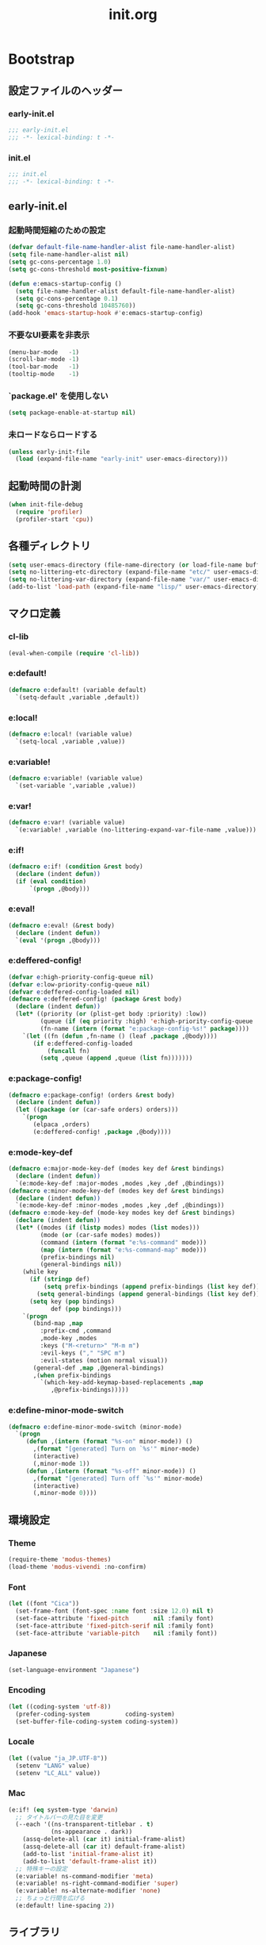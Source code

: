 #+title: init.org
#+startup: overview

* Bootstrap
** 設定ファイルのヘッダー
*** early-init.el
#+begin_src emacs-lisp :tangle early-init.el
;;; early-init.el
;;; -*- lexical-binding: t -*-
#+end_src
*** init.el
#+begin_src emacs-lisp :lexical no
;;; init.el
;;; -*- lexical-binding: t -*-
#+end_src
** early-init.el
*** 起動時間短縮のための設定
#+begin_src emacs-lisp :tangle early-init.el
(defvar default-file-name-handler-alist file-name-handler-alist)
(setq file-name-handler-alist nil)
(setq gc-cons-percentage 1.0)
(setq gc-cons-threshold most-positive-fixnum)

(defun e:emacs-startup-config ()
  (setq file-name-handler-alist default-file-name-handler-alist)
  (setq gc-cons-percentage 0.1)
  (setq gc-cons-threshold 10485760))
(add-hook 'emacs-startup-hook #'e:emacs-startup-config)
#+end_src
*** 不要なUI要素を非表示
#+begin_src emacs-lisp :tangle early-init.el
(menu-bar-mode   -1)
(scroll-bar-mode -1)
(tool-bar-mode   -1)
(tooltip-mode    -1)
#+end_src
*** `package.el' を使用しない
#+begin_src emacs-lisp :tangle early-init.el
(setq package-enable-at-startup nil)
#+end_src
*** 未ロードならロードする
#+begin_src emacs-lisp
(unless early-init-file
  (load (expand-file-name "early-init" user-emacs-directory)))
#+end_src
** 起動時間の計測
#+begin_src emacs-lisp :lexical no
(when init-file-debug
  (require 'profiler)
  (profiler-start 'cpu))
#+end_src
** 各種ディレクトリ
#+begin_src emacs-lisp
(setq user-emacs-directory (file-name-directory (or load-file-name buffer-file-name)))
(setq no-littering-etc-directory (expand-file-name "etc/" user-emacs-directory))
(setq no-littering-var-directory (expand-file-name "var/" user-emacs-directory))
(add-to-list 'load-path (expand-file-name "lisp/" user-emacs-directory))
#+end_src
** マクロ定義
*** cl-lib
#+begin_src emacs-lisp
(eval-when-compile (require 'cl-lib))
#+end_src
*** e:default!
#+begin_src emacs-lisp
(defmacro e:default! (variable default)
  `(setq-default ,variable ,default))
#+end_src
*** e:local!
#+begin_src emacs-lisp
(defmacro e:local! (variable value)
  `(setq-local ,variable ,value))
#+end_src
*** e:variable!
#+begin_src emacs-lisp
(defmacro e:variable! (variable value)
  `(set-variable ',variable ,value))
#+end_src
*** e:var!
#+begin_src emacs-lisp
(defmacro e:var! (variable value)
  `(e:variable! ,variable (no-littering-expand-var-file-name ,value)))
#+end_src
*** e:if!
#+begin_src emacs-lisp
(defmacro e:if! (condition &rest body)
  (declare (indent defun))
  (if (eval condition)
      `(progn ,@body)))
#+end_src
*** e:eval!
#+begin_src emacs-lisp
(defmacro e:eval! (&rest body)
  (declare (indent defun))
  `(eval '(progn ,@body)))
#+end_src
*** e:deffered-config!
#+begin_src emacs-lisp
(defvar e:high-priority-config-queue nil)
(defvar e:low-priority-config-queue nil)
(defvar e:deffered-config-loaded nil)
(defmacro e:deffered-config! (package &rest body)
  (declare (indent defun))
  (let* ((priority (or (plist-get body :priority) :low))
         (queue (if (eq priority :high) 'e:high-priority-config-queue 'e:low-priority-config-queue))
         (fn-name (intern (format "e:package-config-%s!" package))))
    `(let ((fn (defun ,fn-name () (leaf ,package ,@body))))
       (if e:deffered-config-loaded
           (funcall fn)
         (setq ,queue (append ,queue (list fn)))))))
#+end_src
*** e:package-config!
#+begin_src emacs-lisp
(defmacro e:package-config! (orders &rest body)
  (declare (indent defun))
  (let ((package (or (car-safe orders) orders)))
    `(progn
       (elpaca ,orders)
       (e:deffered-config! ,package ,@body))))
#+end_src
*** e:mode-key-def
#+begin_src emacs-lisp
(defmacro e:major-mode-key-def (modes key def &rest bindings)
  (declare (indent defun))
  `(e:mode-key-def :major-modes ,modes ,key ,def ,@bindings))
(defmacro e:minor-mode-key-def (modes key def &rest bindings)
  (declare (indent defun))
  `(e:mode-key-def :minor-modes ,modes ,key ,def ,@bindings))
(defmacro e:mode-key-def (mode-key modes key def &rest bindings)
  (declare (indent defun))
  (let* ((modes (if (listp modes) modes (list modes)))
         (mode (or (car-safe modes) modes))
         (command (intern (format "e:%s-command" mode)))
         (map (intern (format "e:%s-command-map" mode)))
         (prefix-bindings nil)
         (general-bindings nil))
    (while key
      (if (stringp def)
          (setq prefix-bindings (append prefix-bindings (list key def)))
        (setq general-bindings (append general-bindings (list key def))))
      (setq key (pop bindings)
            def (pop bindings)))
    `(progn
       (bind-map ,map
         :prefix-cmd ,command
         ,mode-key ,modes
         :keys ("M-<return>" "M-m m")
         :evil-keys ("," "SPC m")
         :evil-states (motion normal visual))
       (general-def ,map ,@general-bindings)
       ,(when prefix-bindings
         `(which-key-add-keymap-based-replacements ,map
            ,@prefix-bindings)))))
#+end_src
*** e:define-minor-mode-switch
#+begin_src emacs-lisp :lexical no
(defmacro e:define-minor-mode-switch (minor-mode)
  `(progn
     (defun ,(intern (format "%s-on" minor-mode)) ()
       ,(format "[generated] Turn on `%s'" minor-mode)
       (interactive)
       (,minor-mode 1))
     (defun ,(intern (format "%s-off" minor-mode)) ()
       ,(format "[generated] Turn off `%s'" minor-mode)
       (interactive)
       (,minor-mode 0))))
#+end_src
** 環境設定
*** Theme
#+begin_src emacs-lisp
(require-theme 'modus-themes)
(load-theme 'modus-vivendi :no-confirm)
#+end_src
*** Font
#+begin_src emacs-lisp
(let ((font "Cica"))
  (set-frame-font (font-spec :name font :size 12.0) nil t)
  (set-face-attribute 'fixed-pitch       nil :family font)
  (set-face-attribute 'fixed-pitch-serif nil :family font)
  (set-face-attribute 'variable-pitch    nil :family font))
#+end_src
*** Japanese
#+begin_src emacs-lisp
(set-language-environment "Japanese")
#+end_src
*** Encoding
#+begin_src emacs-lisp
(let ((coding-system 'utf-8))
  (prefer-coding-system          coding-system)
  (set-buffer-file-coding-system coding-system))
#+end_src
*** Locale
#+begin_src emacs-lisp
(let ((value "ja_JP.UTF-8"))
  (setenv "LANG" value)
  (setenv "LC_ALL" value))
#+end_src
*** Mac
#+begin_src emacs-lisp
(e:if! (eq system-type 'darwin)
  ;; タイトルバーの見た目を変更
  (--each '((ns-transparent-titlebar . t)
            (ns-appearance . dark))
    (assq-delete-all (car it) initial-frame-alist)
    (assq-delete-all (car it) default-frame-alist)
    (add-to-list 'initial-frame-alist it)
    (add-to-list 'default-frame-alist it))
  ;; 特殊キーの設定
  (e:variable! ns-command-modifier 'meta)
  (e:variable! ns-right-command-modifier 'super)
  (e:variable! ns-alternate-modifier 'none)
  ;; ちょっと行間を広げる
  (e:default! line-spacing 2))
#+end_src
** ライブラリ
*** elpaca
**** インストール
#+name: install elpaca
#+begin_src emacs-lisp :tangle no
;; https://github.com/progfolio/elpaca?tab=readme-ov-file#installation
(defvar elpaca-queue-limit 10)
(defvar elpaca-installer-version 0.5)
(defvar elpaca-directory (expand-file-name "elpaca/" user-emacs-directory))
(defvar elpaca-builds-directory (expand-file-name "builds/" elpaca-directory))
(defvar elpaca-repos-directory (expand-file-name "repos/" elpaca-directory))
(defvar elpaca-order '(elpaca :repo "https://github.com/progfolio/elpaca.git"
                              :ref nil
                              :files (:defaults (:exclude "extensions"))
                              :build (:not elpaca--activate-package)))
(let* ((repo  (expand-file-name "elpaca/" elpaca-repos-directory))
       (build (expand-file-name "elpaca/" elpaca-builds-directory))
       (order (cdr elpaca-order))
       (default-directory repo))
  (add-to-list 'load-path (if (file-exists-p build) build repo))
  (unless (file-exists-p repo)
    (make-directory repo t)
    (when (< emacs-major-version 28) (require 'subr-x))
    (condition-case-unless-debug err
        (if-let ((buffer (pop-to-buffer-same-window "*elpaca-bootstrap*"))
                 ((zerop (call-process "git" nil buffer t "clone"
                                       (plist-get order :repo) repo)))
                 ((zerop (call-process "git" nil buffer t "checkout"
                                       (or (plist-get order :ref) "--"))))
                 (emacs (concat invocation-directory invocation-name))
                 ((zerop (call-process emacs nil buffer nil "-Q" "-L" "." "--batch"
                                       "--eval" "(byte-recompile-directory \".\" 0 'force)")))
                 ((require 'elpaca))
                 ((elpaca-generate-autoloads "elpaca" repo)))
            (progn (message "%s" (buffer-string)) (kill-buffer buffer))
          (error "%s" (with-current-buffer buffer (buffer-string))))
      ((error) (warn "%s" err) (delete-directory repo 'recursive))))
  (unless (require 'elpaca-autoloads nil t)
    (require 'elpaca)
    (elpaca-generate-autoloads "elpaca" repo)
    (load "./elpaca-autoloads")))
(add-hook 'after-init-hook #'elpaca-process-queues)
(elpaca `(,@elpaca-order))
#+end_src
**** byte-compile がエラーになるので暫定対応
#+begin_src emacs-lisp :noweb yes
(e:eval!
  <<install elpaca>>)
#+end_src
*** others
#+begin_src emacs-lisp
(elpaca (komunan-lisp-library :host github :repo "ofnhwx/komunan-lisp-library")
  (require 'komunan-lisp-library))
(elpaca f (require 'f))
(elpaca s (require 's))
(elpaca ht (require 'ht))
(elpaca dash (require 'dash))
(elpaca leaf (require 'leaf))
(elpaca general (require 'general))
(elpaca bind-map (require 'bind-map))
(elpaca hercules (require 'hercules))
(elpaca no-littering (require 'no-littering))
(elpaca-wait)
#+end_src
* Config: Emacs
** startup
#+begin_src emacs-lisp
(e:variable! inhibit-startup-screen t)
(e:variable! initial-scratch-message nil)
#+end_src
** Alias
#+begin_src emacs-lisp
(defalias 'exit 'save-buffers-kill-terminal)
#+end_src
** C Sources
#+begin_src emacs-lisp
(e:default! bidi-display-reordering nil)
(e:default! fill-column 100)
(e:default! truncate-lines t)
(e:variable! create-lockfiles nil)
(e:variable! delete-by-moving-to-trash nil)
(e:variable! enable-recursive-minibuffers t)
(e:variable! frame-resize-pixelwise t)
(e:variable! history-delete-duplicates t)
(e:variable! read-process-output-max 1048576)
(e:variable! ring-bell-function #'ignore)
(e:variable! scroll-conservatively 101)
(e:variable! scroll-margin 5)
(e:variable! scroll-preserve-screen-position t)
(e:variable! shell-file-name
             (or (executable-find "zsh")
                 (executable-find "bash")
                 (executable-find "sh")))
(e:variable! system-time-locale "C")
(e:variable! truncate-partial-width-windows nil)
(e:variable! undo-limit 67108864)         ;; => 64mb.
(e:variable! undo-strong-limit 100663296) ;; => 96mb.
(e:variable! undo-outer-limit 1006632960) ;; => 960mb.
(e:variable! use-short-answers t)
(e:variable! window-resize-pixelwise t)
#+end_src
** auto-revert
#+begin_src emacs-lisp
(e:deffered-config! auto-revert
  :config
  (global-auto-revert-mode 1))
#+end_src
** browse-url
#+begin_src emacs-lisp
(e:deffered-config! browse-url
  :commands (browse-url-by-choosen)
  :defun (browse-url-default-browser)
  :defvar (browse-url-generic-program)
  :defer-config
  (e:variable! browse-url-browser-function 'browse-url-by-choosen)
  (defun browse-url-by-choosen (url &optional new-window)
    "選択したブラウザで URL を開く."
    (let ((browsers '(eww-browse-url browse-url-default-browser xwidget-webkit-browse-url)))
      (when browse-url-generic-program
        (add-to-list 'browsers 'browse-url-generic t))
      (funcall (intern (completing-read "Choose Browser: " browsers)) url new-window))))
#+end_src
** comp
#+begin_src emacs-lisp
(e:deffered-config! comp
  :defer-config
  (e:variable! native-comp-async-report-warnings-errors nil))
#+end_src
** compile
#+begin_src emacs-lisp
(e:deffered-config! compile
  :defer-config
  (e:variable! compilation-scroll-output t))
#+end_src
** cus-edit
#+begin_src emacs-lisp
(e:deffered-config! cus-edit
  :defer-config
  (e:var! custom-file "custom.el"))
#+end_src
** dired
*** dired
#+begin_src emacs-lisp
(e:deffered-config! dired
  :defer-config
  (e:variable! dired-auto-revert-buffer t)
  (e:variable! dired-dwim-target t)
  (e:variable! dired-listing-switches "-Ahl")
  (e:variable! dired-omit-files (rx (or (seq bol (? ".") "#")
                                        (seq bol (or "." "..") eol)
                                        (seq bol ".DS_Store" eol))))
  (e:variable! dired-recursive-copies 'always)
  (e:variable! dired-recursive-deletes 'always))
#+end_src
*** treemacs-icons-dired
#+begin_src emacs-lisp
(e:package-config! treemacs-icons-dired
  :hook (dired-mode-hook . treemacs-icons-dired-mode))
#+end_src
*** ls-lisp-extension
#+begin_src emacs-lisp
(e:package-config! (ls-lisp-extension :host github :repo "ofnhwx/ls-lisp-extension")
  :after (dired)
  :config
  (e:variable! ls-lisp-dirs-first t)
  (e:variable! ls-lisp-format-time-list '("%Y-%m-%d %H:%M:%S" "%Y-%m-%d %H:%M:%S"))
  (e:variable! ls-lisp-ignore-case nil)
  (e:variable! ls-lisp-use-insert-directory-program nil)
  (e:variable! ls-lisp-use-localized-time-format t)
  (e:variable! ls-lisp-verbosity '(uid gid))
  (ls-lisp-extension-on))
#+end_src
** display-line-numbers
#+begin_src emacs-lisp
(e:deffered-config! display-line-numbers
  :hook ((find-file-hook . display-line-numbers-mode-on)
         (prog-mode-hook . display-line-numbers-mode-on)
         (html-mode-hook . display-line-numbers-mode-on)
         (org-mode-hook  . display-line-numbers-mode-on))
  :defer-config
  (e:default! display-line-numbers-width 4)
  (e:define-minor-mode-switch display-line-numbers-mode))
#+end_src
** emacs-lock
#+begin_src emacs-lisp
(e:deffered-config! emacs-lock
  :config
  (dolist (buffer '("*scratch*" "*Messages*"))
    (with-current-buffer buffer
      (emacs-lock-mode 'kill))))
#+end_src
** epg-config
#+begin_src emacs-lisp :lexical no
(e:deffered-config! epg-config
  :defer-config
  (e:variable! epg-pinentry-mode 'loopback))
#+end_src
** eww
#+begin_src emacs-lisp :lexical no
(e:deffered-config! eww
  :defun (eww-current-url)
  :defer-config
  (general-def eww-mode-map
    "e" 'eww-open-current-url-with-default-browser)
  (e:variable! eww-search-prefix "https://www.google.com/search?q=")
  (defun eww-open-current-url-with-default-browser ()
    (interactive)
    (browse-url-default-browser (eww-current-url))))
#+end_src
** files
#+begin_src emacs-lisp
(e:deffered-config! files
  :defer-config
  (e:variable! auto-save-default nil)
  (e:variable! make-backup-files nil)
  (e:variable! mode-require-final-newline nil)
  (e:variable! require-final-newline nil))
#+end_src
** frame
#+begin_src emacs-lisp
(e:deffered-config! frame
  :defer-config
  (blink-cursor-mode 0))
#+end_src
** google-translate
#+begin_src emacs-lisp :lexical no
(e:package-config! google-translate
  :defer-config
  (e:variable! google-translate-default-source-language "en")
  (e:variable! google-translate-default-target-language "ja"))
#+end_src
** hl-line
#+begin_src emacs-lisp
(e:deffered-config! hl-line
  :config
  (e:define-minor-mode-switch hl-line-mode)
  (global-hl-line-mode 1))
#+end_src
** indent
#+begin_src emacs-lisp
(e:deffered-config! indent
  :defer-config
  (e:variable! standard-indent 2))
#+end_src
** novice
#+begin_src emacs-lisp
(e:deffered-config! novice
  :defer-config
  (e:variable! disabled-command-function nil))
#+end_src
** recentf
#+begin_src emacs-lisp
(e:deffered-config! recentf
  :advice (:before recentf-save-list ad:recentf-save-list@cleanup)
  :defun (recentf-include-p)
  :defvar (recentf-list)
  :init
  (e:variable! recentf-filename-handlers '(abbreviate-file-name))
  (e:variable! recentf-max-menu-items 20)
  (e:variable! recentf-max-saved-items 3000)
  (defun ad:recentf-save-list@cleanup (&rest _)
    "存在しないファイルを履歴から削除する"
    (setq recentf-list (->> recentf-list
                            (-map 'f-short)
                            (-distinct)
                            (--filter (and (or (file-remote-p it)
                                               (f-exists? it))
                                           (recentf-include-p it))))))
  (recentf-mode 1))
#+end_src
** savehist
#+begin_src emacs-lisp
(e:deffered-config! savehist
  :config
  (savehist-mode 1))
#+end_src
** saveplace
#+begin_src emacs-lisp
(e:deffered-config! save-place
  :config
  (save-place-mode 1))
#+end_src
** simple
#+begin_src emacs-lisp
(e:deffered-config! simple
  :defer-config
  (e:default! indent-tabs-mode nil)
  (e:variable! set-mark-command-repeat-pop t)
  (column-number-mode 1))
#+end_src
** so-long
#+begin_src emacs-lisp
(e:deffered-config! so-long
  :config
  (global-so-long-mode 1))
#+end_src
** tab-bar-mode
#+begin_src emacs-lisp
(e:deffered-config! tab-bar
  :config
  (tab-bar-mode t)
  (defun tab-bar-select-tab-1 () (interactive) (tab-bar-select-tab 1))
  (defun tab-bar-select-tab-2 () (interactive) (tab-bar-select-tab 2))
  (defun tab-bar-select-tab-3 () (interactive) (tab-bar-select-tab 3))
  (defun tab-bar-select-tab-4 () (interactive) (tab-bar-select-tab 4))
  (defun tab-bar-select-tab-5 () (interactive) (tab-bar-select-tab 5))
  (defun tab-bar-select-tab-6 () (interactive) (tab-bar-select-tab 6))
  (defun tab-bar-select-tab-7 () (interactive) (tab-bar-select-tab 7))
  (defun tab-bar-select-tab-8 () (interactive) (tab-bar-select-tab 8))
  (defun tab-bar-select-tab-9 () (interactive) (tab-bar-select-tab 9))
  (defun tab-switch-last ()
    (interactive)
    (if-let* ((tab (car (tab-bar--tabs-recent)))
              (name (alist-get 'name tab)))
        (tab-bar-switch-to-tab name))))
#+end_src
** timer
#+begin_src emacs-lisp
(e:deffered-config! timer
  :advice (:around cancel-timer ad:cancel-timer@workaround)
  :defer-config
  (defun ad:cancel-timer@workaround (fn &rest args)
    (when (timerp (car args))
      (apply fn args))))
#+end_src
** vc-hooks
#+begin_src emacs-lisp
(e:deffered-config! vc-hooks
  :defer-config
  (e:variable! vc-follow-symlinks t))
#+end_src
** whitespace
#+begin_src emacs-lisp
(e:deffered-config! whitespace
  :hook ((find-file-hook . whitespace-mode-on)
         (prog-mode-hook . whitespace-mode-on))
  :defer-config
  (e:variable! whitespace-style '(face
                                  trailing
                                  tabs
                                  tab-mark
                                  spaces
                                  space-mark
                                  newline
                                  newline-mark))
  (e:variable! whitespace-space-regexp "\\(\u3000+\\)")
  (e:variable! whitespace-display-mappings '((space-mark   ?\u3000 [?\u30ed])
                                             (tab-mark     ?\t     [?\t])
                                             (newline-mark ?\n     [?\u0024 ?\n])))
  (let ((color "#595D63"))
    (set-face-attribute 'whitespace-trailing nil :background "#800000")
    (set-face-attribute 'whitespace-tab      nil :foreground color :strike-through t)
    (set-face-attribute 'whitespace-space    nil :foreground color)
    (set-face-attribute 'whitespace-newline  nil :foreground color))
  (e:define-minor-mode-switch whitespace-mode))
#+end_src
** winner
#+begin_src emacs-lisp
(e:deffered-config! winner
  :config
  (winner-mode 1))
#+end_src
** 個人設定
#+begin_src emacs-lisp
(add-hook 'emacs-startup-hook
          (defun e:load-private-config ()
            (let ((private-config (f-expand "config" e:private-directory)))
              (condition-case err
                  (load private-config)
                (display-warning :warning err)))))
#+end_src
* Config: Evil
** evil
#+begin_src emacs-lisp
(e:package-config! evil
  :priority :high
  :defun (evil-get-auxiliary-keymap
          evil-half-cursor
          evil-make-overriding-map
          evil-normalize-keymaps
          evil-set-command-property)
  :init
  (e:variable! evil-cross-lines t)
  (e:variable! evil-disable-insert-state-bindings t)
  (e:variable! evil-move-beyond-eol t)
  (e:variable! evil-move-cursor-back nil)
  (e:variable! evil-shift-width 2)
  (e:variable! evil-want-Y-yank-to-eol t)
  (e:variable! evil-want-keybinding nil)
  ;; cursor colors
  (e:variable! evil-motion-state-cursor  '("plum3" box))
  (e:variable! evil-normal-state-cursor  '("DarkGoldenrod2" box))
  (e:variable! evil-visual-state-cursor  '("gray" (hbar . 2)))
  (e:variable! evil-insert-state-cursor  '("chartreuse3" (bar . 2)))
  (e:variable! evil-replace-state-cursor '("chocolate" (hbar . 2)))
  (e:variable! evil-emacs-state-cursor   '("SkyBlue2" box))
  (e:variable! evil-operator-state-cursor #'evil-half-cursor)
  (evil-mode 1)
  :config
  (general-def 'motion
    "TAB" nil
    "C-\\" 'ignore
    "C-^" nil)
  (general-def 'normal
    "<down>" 'evil-next-visual-line
    "<up>"   'evil-previous-visual-line
    "j" 'evil-next-visual-line
    "k" 'evil-previous-visual-line)
  (general-def 'insert
    "C-z" nil))
#+end_src
** evil-args
#+begin_src emacs-lisp
(e:package-config! evil-args
  :config
  (general-def evil-inner-text-objects-map "a" 'evil-inner-arg)
  (general-def evil-outer-text-objects-map "a" 'evil-outer-arg))
#+end_src
** evil-collection
#+begin_src emacs-lisp
(e:package-config! evil-collection
  :after (evil)
  :config
  (evil-collection-init))
#+end_src
** evil-easymotion
#+begin_src emacs-lisp
(e:package-config! evil-easymotion
  :after (evil)
  :defvar (evilem-map)
  :config
  (evilem-default-keybindings "s")
  (general-def 'normal "s" evilem-map)
  (general-def 'visual "x" evilem-map))
#+end_src
** evil-goggles
#+begin_src emacs-lisp
(e:package-config! evil-goggles
  :after (evil)
  :config
  (evil-goggles-mode 1))
#+end_src
** evil-lion
#+begin_src emacs-lisp
(e:package-config! evil-lion
  :after (evil)
  :config
  (evil-lion-mode 1))
#+end_src
** evil-nerd-commenter
#+begin_src emacs-lisp
(e:package-config! evil-nerd-commenter
  :after (evil)
  :require t)
#+end_src
** evil-surround
#+begin_src emacs-lisp
(e:package-config! evil-surround
  :after (evil)
  :config
  (general-def 'visual evil-surround-mode-map "s" 'evil-surround-region)
  (global-evil-surround-mode))
#+end_src
* Config: SKK
** skk
#+begin_src emacs-lisp
(e:package-config! ddskk
  :advice (:around evil-refresh-cursor ad:evil-refresh-cursor@with-skk)
  :defun (skk-latin-mode-on)
  :defvar (skk-mode-hook)
  :hook ((evil-insert-state-entry-hook . e:skk-mode)
         (evil-insert-state-exit-hook . skk-mode-exit))
  :bind (([remap toggle-input-method] . skk-mode)
         ("C-¥" . skk-mode))
  :init
  (e:var! skk-user-directory "ddskk")
  (e:variable! ccc-default-cursor-color "DarkGoldenrod2")
  (e:variable! default-input-method "japanese-skk")
  (e:variable! skk-egg-like-newline t)
  ;; TODO: 辞書の場所を真面目に考える
  ;; (e:variable! skk-large-jisyo (f-expand "dic-mirror/SKK-JISYO.L" e:external-directory))
  (e:variable! skk-share-private-jisyo t)
  (e:variable! skk-show-annotation t)
  (e:variable! skk-sticky-key ";")
  (e:variable! skk-use-jisx0201-input-method t)
  (ccc-setup)
  :defer-config
  (defun e:skk-mode ()
    "skk の有効化で半角英数入力にする"
    (interactive)
    (require 'skk)
    (unless (derived-mode-p 'vterm-mode)
      (if (bound-and-true-p skk-mode)
          (skk-latin-mode-on)
        (let ((skk-mode-hook (-union skk-mode-hook '(skk-latin-mode-on))))
          (skk-mode)))))
  (defun ad:evil-refresh-cursor@with-skk (fn &rest args)
    (unless (and (eq evil-state 'insert)
                 (bound-and-true-p skk-mode))
      (apply fn args))))
#+end_src
** skk-server
#+begin_src emacs-lisp
(e:deffered-config! skk-server
  :after (skk)
  :defun (e:prodigy-yaskkserv2 . prodigy)
  :defvar (skk-server-prog yaskkserv2-dictionary)
  :preface
  (e:variable! skk-server-prog (executable-find "yaskkserv2"))
  (e:variable! yaskkserv2-dictionary (f-expand "~/sync/share/dictionary.yaskkserv2"))
  :if (and (bound-and-true-p skk-server-prog)
           (f-exists? yaskkserv2-dictionary))
  :config
  (e:variable! skk-large-jisyo nil)
  (e:variable! skk-server-inhibit-startup-server t)
  (e:variable! skk-server-host "127.0.0.1")
  (e:variable! skk-server-portnum 1178)
  (defun e:prodigy-yaskkserv2 ()
    (interactive)
    (let ((service "yaskkserv2"))
      (unless (prodigy-find-service service)
        (prodigy-define-service
          :name service
          :command skk-server-prog
          :args `("--no-daemonize" "--google-suggest" ,yaskkserv2-dictionary)
          :tags '(general)
          :stop-signal 'int))
      (prodigy-start-service (prodigy-find-service service))))
  (e:prodigy-yaskkserv2))
#+end_src
** ddskk-posframe
#+begin_src emacs-lisp
(e:package-config! ddskk-posframe
  :after (skk)
  :config
  (ddskk-posframe-mode 1))
#+end_src
* Config: UI & Completions
** cape
*** codeium
#+begin_src emacs-lisp :lexical no
(e:package-config! (codeium :host github :repo "Exafunction/codeium.el")
  :commands (cape-codeium)
  :defer-config
  (defalias 'cape-codeium (cape-interactive-capf #'codeium-completion-at-point)))
#+end_src
*** company-org-block
#+begin_src emacs-lisp
(e:package-config! company-org-block
  :commands (cape-org-block)
  :defer-config
  (e:variable! company-org-block-edit-style 'inline)
  (defalias 'cape-org-block (cape-interactive-capf (cape-company-to-capf #'company-org-block))))
#+end_src
*** company-tabnine
#+begin_src emacs-lisp
(e:package-config! company-tabnine
  :commands (cape-tabnine)
  :defer-config
  (defalias 'cape-tabnine (cape-interactive-capf (cape-company-to-capf #'company-tabnine))))
#+end_src
*** cape
#+begin_src emacs-lisp
(e:package-config! cape
  :defun (e:capf-function)
  :hook ((prog-mode-hook . e:setup-capf/default)
         (org-mode-hook . e:setup-capf/org)
         (lsp-completion-mode-hook . e:setup-capf/lsp))
  :defer-config
  (defun e:capf-function (name &rest capfs)
    (let ((fun (intern (format "e:cape-%s" name)))
          (capfs (-concat capfs '(cape-tabnine cape-dabbrev))))
      (defalias fun
        (cape-interactive-capf
         (cape-capf-nonexclusive
          (cape-capf-buster
           (apply #'cape-capf-super capfs)))))
      (list #'cape-file fun)))
  (defun e:setup-capf/default ()
    (interactive)
    (e:local! completion-at-point-functions
              (e:capf-function major-mode (car completion-at-point-functions))))
  (defun e:setup-capf/org ()
    (interactive)
    (e:local! completion-at-point-functions
              (e:capf-function "org" #'cape-elisp-block #'cape-org-block)))
  (defun e:setup-capf/lsp ()
    (interactive)
    (e:local! completion-at-point-functions
              (e:capf-function "lsp" #'lsp-completion-at-point))))
#+end_src
** consult
#+begin_src emacs-lisp
(e:package-config! consult
  :advice (:around consult-line ad:consult-line@with-orderless)
  :commands (consult-faces consult-line-dwim consult-ripgrep-dwim consult-ripgrep-cwd consult-ripgrep-cwd-dwim)
  :defun (consult-ripgrep consult--read)
  :defer-config
  (defun ad:consult-line@with-orderless (fn &rest args)
    (let ((completion-styles '(orderless)))
      (apply fn args)))
  (defun consult-faces ()
    (interactive)
    (consult--read (--map (format "%s" it) (face-list))
                   :prompt "Face: "))
  (defun consult-line-dwim ()
    (interactive)
    (consult-line (thing-at-point 'symbol)))
  (defun consult-ripgrep-dwim ()
    (interactive)
    (consult-ripgrep nil (thing-at-point 'symbol)))
  (defun consult-ripgrep-cwd (&optional initial)
    (interactive)
    (consult-ripgrep default-directory initial))
  (defun consult-ripgrep-cwd-dwim ()
    (interactive)
    (consult-ripgrep default-directory (thing-at-point 'symbol))))
#+end_src
** copilot
#+begin_src emacs-lisp
(e:package-config! (copilot :host github :repo "zerolfx/copilot.el" :files (:defaults "dist"))
  :advice ((:before-until corfu-complete ad:copilot-accept-completion-func)
           (:before-until indent-for-tab-command ad:copilot-accept-completion-func)
           (:before cape-codeium ad:copilot-cancel)
           (:before corfu-quick-complete ad:copilot-cancel))
  :defun (copilot-accept-completion
          copilot-clear-overlay)
  :hook ((prog-mode-hook . copilot-mode)
         (org-mode-hook . copilot-mode))
  :defer-config
  (general-def copilot-mode-map
   "<backtab>" 'copilot-complete
   "C-z" 'copilot-complete)
  (general-def copilot-completion-map
   "<escape>" 'copilot-clear-overlay
   "C-n" 'copilot-next-completion
   "C-p" 'copilot-previous-completion
   "C-z" 'copilot-complete)
  ;; (add-to-list 'copilot-enable-predicates 'ignore)
  (defun ad:copilot-accept-completion-func (&rest _)
    (copilot-accept-completion))
  (defun ad:copilot-cancel (&rest _)
    (copilot-clear-overlay)))
#+end_src
** corfu
#+begin_src emacs-lisp
(e:package-config! corfu
  :defvar (corfu-map)
  :hook ((corfu-mode-hook . corfu-echo-mode)
         (corfu-mode-hook . corfu-popupinfo-mode)
         (minibuffer-setpu-hook . corfu-enable-always-in-minibuffer))
  :init
  (e:variable! corfu-auto t)
  (e:variable! corfu-auto-prefix 1)
  (e:variable! corfu-cycle t)
  (global-corfu-mode)
  :defer-config
  (general-def corfu-map
    "<escape>" 'corfu-quit
    "C-q" 'corfu-quick-complete
    "C-z" 'cape-codeium)
  (with-eval-after-load 'evil
    (evil-make-overriding-map corfu-map)
    (advice-add 'corfu--setup :after 'evil-normalize-keymaps)
    (advice-add 'corfu--teardown :after 'evil-normalize-keymaps))
  ;; https://github.com/minad/corfu?tab=readme-ov-file#completing-in-the-minibuffer
  (defun corfu-enable-always-in-minibuffer ()
    "Enable Corfu in the minibuffer if Vertico/Mct are not active."
    (unless (or (bound-and-true-p mct--active)
                (bound-and-true-p vertico--input)
                (eq (current-local-map) read-passwd-map))
      ;; (setq-local corfu-auto nil) ;; Enable/disable auto completion
      (setq-local corfu-echo-delay nil ;; Disable automatic echo and popup
                  corfu-popupinfo-delay nil)
      (corfu-mode 1))))
#+end_src
** embark
#+begin_src emacs-lisp
(e:package-config! embark
  :config
  (general-def minibuffer-mode-map
    :prefix "C-c"
    "C-a" 'embark-act
    "C-c" 'embark-collect
    "C-d" 'embark-dwim
    "C-e" 'embark-export))
#+end_src
** embark-consult
#+begin_src emacs-lisp
(e:package-config! embark-consult)
#+end_src
** fussy
#+begin_src emacs-lisp
(e:package-config! fussy
  :init
  (setq completion-styles '(fussy orderless))
  (setq completion-category-defaults nil)
  (setq completion-category-overrides nil)
  :defer-config
  (e:variable! fussy-filter-fn 'fussy-filter-orderless)
  (e:variable! fussy-score-fn 'fussy-fzf-native-score)
  (e:variable! fussy-max-candidate-limit 5000))
#+end_src
** fzf-native
#+begin_src emacs-lisp
(e:package-config! (fzf-native :host github :repo "dangduc/fzf-native" :files (:defaults "bin"))
  :config
  (fzf-native-load-dyn))
#+end_src
** kind-icon
#+begin_src emacs-lisp
(e:package-config! kind-icon
  :after (corfu)
  :defvar (corfu-margin-formatters)
  :config
  (e:variable! kind-icon-default-face 'corfu-default)
  (add-to-list 'corfu-margin-formatters #'kind-icon-margin-formatter))
#+end_src
** marginalia
#+begin_src emacs-lisp
(e:package-config! marginalia
  :config
  (marginalia-mode 1))
#+end_src
** orderless
#+begin_src emacs-lisp
(e:package-config! orderless
  :commands (orderless-migemo)
  :init
  (e:variable! orderless-matching-styles '(orderless-literal orderless-regexp orderless-migemo))
  :defer-config
  (defun orderless-migemo (component)
    (when (fboundp 'migemo-get-pattern)
      (let ((pattern (migemo-get-pattern component)))
        (condition-case nil
            (progn (string-match-p pattern "") pattern)
          (invalid-regexp nil))))))
#+end_src
** vertico
#+begin_src emacs-lisp
(e:package-config! vertico
  :priority :high
  :config
  (e:variable! vertico-count 20)
  (e:variable! vertico-cycle t)
  (general-def vertico-map
    "C-l" 'vertico-directory-up)
  (vertico-mode 1))
#+end_src
* Config: Org
** evil-org
#+begin_src emacs-lisp
(e:package-config! evil-org
  :hook (org-mode-hook . evil-org-mode))
#+end_src
** org-support
#+begin_src emacs-lisp
(e:deffered-config! org-support
  :defun (org-support/archive-file org-support/note-file org-support/tasks-file)
  :defvar (org-directory)
  :config
  (defun org-support/archive-file ()
    (require 'org)
    (f-expand (format-time-string "archives/%Y.org") org-directory))
  (defun org-support/tasks-file ()
    (require 'org)
    (f-expand "tasks.org" org-directory))
  (defun org-support/popup-tasks ()
    (interactive)
    (display-buffer (find-file-noselect (org-support/tasks-file))))
  (defun org-support/note-file ()
    (f-expand "note.org" org-directory))
  (defun org-support/popup-note ()
    (interactive)
    (display-buffer (find-file-noselect (org-support/note-file)))))
#+end_src
** org
#+begin_src emacs-lisp
(e:deffered-config! org
  :defer-config
  (e:variable! org-directory (f-expand "~/org/"))
  (e:variable! org-default-notes-file (org-support/note-file))
  (e:variable! org-startup-folded nil)
  (e:variable! org-startup-indented t)
  (e:variable! org-tags-column 0)
  (e:variable! org-todo-keywords '((sequence "TODO(t)" "STARTED(s)" "|" "DONE(d)")
                                   (sequence "WAITING(w)" "HOLD(h)" "|" "CANCELLED(c)")))
  (e:major-mode-key-def org-mode
    "," 'org-ctrl-c-ctrl-c))
#+end_src
** org-agenda
#+begin_src emacs-lisp
(e:deffered-config! org-agenda
  :after (org)
  :config
  (e:variable! org-agenda-current-time-string "← now")
  (e:variable! org-agenda-entry-text-leaders (s-concat (s-repeat 25 " ") "│ "))
  (e:variable! org-agenda-entry-text-maxlines 20)
  (e:variable! org-agenda-files (list (org-support/note-file)
                                      (org-support/tasks-file)
                                      (f-parent (org-support/archive-file))))
  (e:variable! org-agenda-span 28)
  (e:variable! org-agenda-time-grid '((daily today require-timed)
                                      (800 1000 1200 1400 1600 1800 2000)
                                      "      "
                                      "────────────────")))
#+end_src
** org-bullets
#+begin_src emacs-lisp
(e:package-config! org-bullets
  :after (org)
  :hook (org-mode-hook . org-bullets-mode))
#+end_src
** org-clock
#+begin_src emacs-lisp
(e:deffered-config! org-clock
  :after (org)
  :config
  (e:variable! org-clock-persist t)
  (org-clock-persistence-insinuate))
#+end_src
** org-faces
#+begin_src emacs-lisp
(e:deffered-config! org-faces
  :after (org)
  :config
  (e:variable! org-todo-keyword-faces
               '(("TODO"    . org-warning)
                 ("WAITING" . org-done)
                 ("HOLD"    . org-done)))
  (set-face-attribute 'org-todo nil :foreground "#00ff00")
  (set-face-attribute 'org-done nil :foreground "#696969")
  (set-face-attribute 'org-headline-done nil :foreground "#696969")
  (set-face-attribute 'org-headline-todo nil :foreground "#00ff00")
  (set-face-attribute 'org-level-1 nil :height 1.0)
  (set-face-attribute 'org-level-2 nil :height 1.0)
  (set-face-attribute 'org-level-3 nil :height 1.0))
#+end_src
** org-refile
#+begin_src emacs-lisp
(e:deffered-config! org-refile
  :after (org)
  :config
  (e:variable! org-refile-targets
               '((org-support/tasks-file   :level . 1)
                 (org-support/archive-file :level . 1)))
  (e:variable! org-refine-use-outline-path 'file))
#+end_src
** org-src
#+begin_src emacs-lisp
(e:deffered-config! org-src
  :after (org)
  :config
  (e:variable! org-edit-src-content-indentation 0)
  (e:variable! org-src-window-setup 'split-window-below))
#+end_src
* Config: Packages
** ace-window
#+begin_src emacs-lisp
(e:package-config! ace-window
  :defer-config
  (e:variable! aw-keys (number-sequence ?1 ?9))
  (e:variable! aw-scope 'frame))
#+end_src
** affe
#+begin_src emacs-lisp
(e:package-config! affe
  :defvar (affe-find-command)
  :defer-config
  (e:variable! affe-find-command (or (executable-find "fd") affe-find-command))
  (e:variable! affe-regexp-function 'orderless-pattern-compiler)
  (e:variable! affe-highlight-function 'orderless--highlight))
#+end_src
** atomic-chrome
#+begin_src emacs-lisp
(e:package-config! atomic-chrome
  :config
  (atomic-chrome-start-server))
#+end_src
** apheleia
#+begin_src emacs-lisp :lexical no
(e:package-config! apheleia
  :defvar (apheleia-formatters apheleia-mode-alist)
  :defer-config
  ;; formatters
  (setf (alist-get 'rubocop apheleia-formatters)
        '((if (e:bundle-exists "rubocop")
              '("bundle" "exec" "rubocop")
            "rubocop")
          file "--autocorrect" "--stderr" "--format" "quiet" "--fail-level" "fatal"))
  ;; mode-alist
  (setf (alist-get 'ruby-mode apheleia-mode-alist) '(rubocop)))
#+end_src
** avy
#+begin_src emacs-lisp
(e:package-config! avy
  :config
  (with-eval-after-load 'evil
    (general-def '(normal motion)
      "S" 'evil-avy-goto-word-0
      "gj" 'evil-avy-goto-line-below
      "gk" 'evil-avy-goto-line-above))
  :defer-config
  (e:variable! avy-keys (number-sequence ?a ?z))
  (e:variable! avy-all-windows nil)
  (e:variable! avy-all-windows-alt t))
#+end_src
** browse-at-remote
#+begin_src emacs-lisp
(e:package-config! browse-at-remote)
#+end_src
** consult-flycheck
#+begin_src emacs-lisp :lexical no
(e:package-config! consult-flycheck)
#+end_src
** consult-todo
#+begin_src emacs-lisp :lexical no
(e:package-config! (consult-todo :host github :repo "liuyinz/consult-todo"))
#+end_src
** devdocs
#+begin_src emacs-lisp :lexical no
(e:package-config! devdocs)
#+end_src
** difftastic
#+begin_src emacs-lisp :lexical no
(e:package-config! difftastic
  :config
  (with-eval-after-load 'magit-diff
    (transient-append-suffix 'magit-diff '(-1 -1)
      [("D" "Difftastic diff (dwim)" difftastic-magit-diff)
       ("S" "Difftastic show" difftastic-magit-show)])))
#+end_src
** doom-modeline
#+begin_src emacs-lisp
(e:package-config! doom-modeline
  :config
  (e:variable! doom-modeline-buffer-file-name-style 'buffer-name)
  (e:variable! doom-modeline-minor-modes t)
  (doom-modeline-mode 1))
#+end_src
** dtrt-indent
#+begin_src emacs-lisp :lexical no
(e:package-config! dtrt-indent
  :defun (dtrt-indent-adapt)
  :hook (prog-mode-hook . setup-dtrt-indent)
  :defer-config
  (defun setup-dtrt-indent ()
    (dtrt-indent-mode 1)
    (dtrt-indent-adapt)))
#+end_src
** dumb-jump
#+begin_src emacs-lisp :lexical no
(e:package-config! dumb-jump
  :config
  (add-hook 'xref-backend-functions #'dumb-jump-xref-activate))
#+end_src
** editorconfig
#+begin_src emacs-lisp :lexical no
(e:package-config! editorconfig
  :config
  (editorconfig-mode 1))
#+end_src
** elisp-demos
#+begin_src emacs-lisp
(e:package-config! elisp-demos
  :advice ((:after describe-function-1 elisp-demos-advice-describe-function-1)
           (:after helpful-update      elisp-demos-advice-helpful-update)))
#+end_src
** expand-region
#+begin_src emacs-lisp
(e:package-config! expand-region)
#+end_src
** flycheck
#+begin_src emacs-lisp :lexical no
(e:package-config! flycheck
  :commands (e:flycheck-copy-error-ids)
  :defun (flycheck-error-id flycheck-overlay-errors-at)
  :init
  (global-flycheck-mode 1)
  (defun e:flycheck-copy-error-ids ()
    (interactive)
    (let ((messages (->> (flycheck-overlay-errors-at (point))
                         (-map #'flycheck-error-id)
                         (-uniq)
                         (-non-nil))))
      (when messages
        (kill-new (string-join messages ", "))
        (message (string-join messages ", "))))))
#+end_src
** git-gutter
#+begin_src emacs-lisp :lexical no
(e:package-config! git-gutter
  :config
  (global-git-gutter-mode 1))
#+end_src
** grugru
#+begin_src emacs-lisp :lexical no
(e:package-config! grugru)
#+end_src
** helm
#+begin_src emacs-lisp
(e:package-config! helm
  :bind (([remap eval-expression] . helm-eval-expression-with-eldoc)))
#+end_src
** helpful
#+begin_src emacs-lisp
(e:package-config! helpful)
#+end_src
** highlight-indentation
#+begin_src emacs-lisp
(e:package-config! highlight-indentation
  :commands (highlight-indentation-mode-on)
  :config
  (e:variable! highlight-indentation-offset 2)
  :defer-config
  (set-face-attribute 'highlight-indentation-face nil :background "#202020" :inherit nil)
  (e:define-minor-mode-switch highlight-indentation-mode))
#+end_src
** hl-todo
#+begin_src emacs-lisp :lexical no
(e:package-config! hl-todo
  :config
  (global-hl-todo-mode 1))
#+end_src
** jinx
#+begin_src emacs-lisp :lexical no
(e:package-config! jinx
  :defvar (jinx-exclude-regexps)
  :hook (prog-mode-hook . jinx-mode)
  :config
  (e:variable! jinx-languages "en_US")
  ;; https://github.com/minad/jinx/issues/4#issuecomment-1484786256
  (let ((re (alist-get t jinx-exclude-regexps)))
    (add-to-list 're "\\cc")
    (setf (alist-get t jinx-exclude-regexps) re)))
#+end_src
** locale-eaw
#+begin_src emacs-lisp :lexical no
(e:package-config! (eaw :host github :repo "hamano/locale-eaw")
  :commands (eaw-fullwidth)
  :init
  (eaw-fullwidth))
#+end_src
** macrostep
#+begin_src emacs-lisp :lexical no
(e:package-config! macrostep
  :config
  (e:major-mode-key-def (emacs-lisp-mode lisp-interaction-mode)
    "d" "debug"
    "dm" 'macrostep-mode)
  (hercules-def
   :toggle-funs #'macrostep-mode
   :keymap 'macrostep-keymap))
#+end_src
** magit
*** magit
#+begin_src emacs-lisp :lexical no
(e:package-config! magit
  :advice (:override magit-repos-alist magit-repos-alist@override)
  :defun (magit-add-section-hook magit-list-repos magit-list-repos-uniquify)
  :defer-config
  (e:variable! magit-delete-by-moving-to-trash nil)
  (e:variable! magit-diff-refine-hunk 'all)
  (e:variable! magit-diff-refine-ignore-whitespace t)
  (e:variable! magit-display-buffer-function 'magit-display-buffer-same-window-except-diff-v1)
  (e:variable! magit-log-margin '(t "%Y-%m-%d %H:%M" magit-log-margin-width t 15))
  (--each '(magit-insert-skip-worktree-files magit-insert-modules-overview)
    (magit-add-section-hook 'magit-status-sections-hook it 'magit-insert-unpulled-from-upstream t))
  (let ((argments '("--graph" "-n256" "--decorate" "--date-order" "--show-signature")))
    (put 'magit-log-mode 'magit-log-default-arguments argments)
    (put 'magit-log-select-mode 'magit-log-default-arguments argments))
  ;; リポジトリの一覧表示にパスをつける
  (defun magit-repos-alist@override (&rest _)
    (magit-list-repos-uniquify
     (--map (cons (f-short it) it)
            (magit-list-repos))))
  ;; `ghq' で管理しているディレクトリを探索の対象にする
  (when (executable-find "ghq")
    (e:variable! magit-repository-directories
                 (->> (kllib:shell-command-to-list "ghq root --all")
                      (--map (cons it 5))))))
#+end_src
*** magit-delta
#+begin_src emacs-lisp :lexical no
(e:package-config! magit-delta
  :advice (:around magit-delta-call-delta-and-convert-ansi-escape-sequences magit-delta-call-delta-and-convert-ansi-escape-sequences@auto-disable)
  :defvar (magit-delta-mode)
  :hook (magit-mode-hook . magit-delta-mode)
  :defer-config
  ;; https://github.com/dandavison/magit-delta/issues/9#issuecomment-795435781
  (defvar nth/magit-delta-point-max 50000)
  (defun magit-delta-call-delta-and-convert-ansi-escape-sequences@auto-disable (fn &rest args)
    (if (<= (point-max) nth/magit-delta-point-max)
        (apply fn args)
      (magit-delta-mode -1)))
  (add-hook 'magit-post-refresh-hook
            (defun nth/magit-delta-auto-enable (&rest _)
              (when (and (not magit-delta-mode)
                         (<= (point-max) nth/magit-delta-point-max))
                (magit-delta-mode +1)))))
#+end_src
** migemo
#+begin_src emacs-lisp :lexical no
(e:package-config! migemo
  :config
  (require 'migemo)
  (e:variable! migemo-user-dictionary nil)
  (e:variable! migemo-regex-dictionary nil)
  (e:variable! migemo-dictionary "/usr/share/cmigemo/utf-8/migemo-dict")
  (e:if! (eq system-type 'darwin)
    (e:variable! migemo-dictionary "/usr/local/share/migemo/utf-8/migemo-dict"))
  (e:if! (eq system-type 'gnu/linux)
    (e:variable! migemo-dictionary "/usr/share/cmigemo/utf-8/migemo-dict")))
#+end_src
** minions
#+begin_src emacs-lisp :lexical no
(e:package-config! minions
  :config
  (minions-mode 1))
#+end_src
** open-junk-file
#+begin_src emacs-lisp :lexical no
(e:package-config! open-junk-file
  :config
  (e:variable! open-junk-file-format (f-expand "junk/%Y/%Y%m%d%H%M%S." no-littering-var-directory)))
#+end_src
** pdf-tools
#+begin_src emacs-lisp :lexical no
(e:package-config! pdf-tools)
#+end_src
** persistent-scratch
#+begin_src emacs-lisp :lexical no
(e:package-config! persistent-scratch
  :priority :high
  :config
  (persistent-scratch-setup-default))
#+end_src
** prodigy
*** prodigy
#+begin_src emacs-lisp :lexical no
(e:package-config! prodigy
  :defun (prodigy-find-service prodigy-start-service)
  :defer-config
  (e:variable! prodigy-view-buffer-maximum-size 2048)
  (e:variable! prodigy-view-truncate-by-default t)
  (prodigy-define-tag
    :name 'rails
    :ready-message "Use Ctrl-C to stop"))
#+end_src
*** prodigy-with-vterm
#+begin_src emacs-lisp :lexical no
(e:deffered-config! prodigy-with-vterm
  :advice (:around prodigy-start-service ad:prodigy-start-service@with-vterm)
  :after (prodigy)
  :defvar (vterm--process)
  :defun (ad:start-process@with-vterm vterm--internal)
  :config
  (defun ad:start-process@with-vterm (name buffer program &rest args)
    (let* ((command (s-join " " (cons program args)))
           (vterm-buffer-name (format "*vterm-%s*" name))
           (vterm-shell (format "zsh -c '%s'" command)))
      (let* ((cwd (plist-get (prodigy-find-service name) :cwd))
             (sock-file (f-expand ".overmind.sock" cwd)))
        (when (f-exists? sock-file)
          (message "delete: %s" sock-file)
          (delete-file sock-file)))
      (with-current-buffer (vterm--internal #'ignore)
        vterm--process)))
  (defun ad:prodigy-start-service@with-vterm (func &rest args)
    (when (require 'vterm nil t)
      (advice-add 'start-process :override #'ad:start-process@with-vterm))
    (prog1 (apply func args)
      (advice-remove 'start-process #'ad:start-process@with-vterm))))
#+end_src
** projectile
#+begin_src emacs-lisp :lexical no
(e:package-config! projectile
  :commands (e:setup-projectile-known-projects)
  :defun (projectile-project-vcs)
  :defvar (projectile-known-projects)
  :defer-config
  (defun e:setup-projectile-known-projects ()
    (when (executable-find "ghq")
        (setq projectile-known-projects
            (->> projectile-known-projects
                (--remove (eq (projectile-project-vcs it) 'none))
                (-union (-map 'f-short (kllib:shell-command-to-list "ghq list --full-path")))
                (-map 'file-name-as-directory)
                (-sort 's-less?)
                (-distinct)))))
  (e:setup-projectile-known-projects))
#+end_src
** rainbow-mode
#+begin_src emacs-lisp :lexical no
(e:package-config! rainbow-mode)
#+end_src
** separedit
#+begin_src emacs-lisp :lexical no
(e:package-config! separedit
  :config
  (general-def prog-mode-map
    "C-c '" 'separedit)
  :defer-config
  (e:variable! separedit-preserve-string-indentation t))
#+end_src
** shackle
#+begin_src emacs-lisp :lexical no
(e:package-config! shackle
  :advice ((:after shackle-display-buffer-action ad:shackle-display-buffer-action@save-windows)
           (:before keyboard-quit ad:keyboard-quit@shackle-auto-close))
  :defvar (shackle-last-window)
  :config
  (e:variable! shackle-rules
               '(;;
                 ("*Backtrace*"       :align bottom :ratio 0.3 :select t)
                 ("*Flycheck errors*" :align bottom :ratio 0.3 :select t)
                 ("*Help*"            :align bottom :ratio 0.3 :select t)
                 ;;
                 ("*Async Shell Command*"          :align bottom :ratio 0.3)
                 ("*Bundler*"                      :align bottom :ratio 0.3)
                 ("*General Keybindings*"          :align bottom :ratio 0.3)
                 ("*Warnings*"                     :align bottom :ratio 0.3)
                 ("*projectile-rails-compilation*" :align bottom :ratio 0.3)
                 ("*rspec-compilation*"            :align bottom :ratio 0.3)
                 ("*trace-output*"                 :align bottom :ratio 0.3)
                 ))
  (shackle-mode 1)
  :defer-config
  (defvar e:shackle-auto-close-windows nil)
  (defun ad:shackle-display-buffer-action@save-windows (&rest _)
    (setq e:shackle-auto-close-windows (-filter #'window-live-p e:shackle-auto-close-windows))
    (add-to-list 'e:shackle-auto-close-windows shackle-last-window))
  (defun ad:keyboard-quit@shackle-auto-close (&rest _)
    (-each e:shackle-auto-close-windows 'delete-window)
    (setq e:shackle-auto-close-windows nil)))
#+end_src
** shell-pop
#+begin_src emacs-lisp :lexical no
(e:package-config! shell-pop
  :advice (:around shell-pop ad:shell-pop@auto-session-name)
  :defvar (shell-pop-shell-type)
  :config
  (e:variable! shell-pop-shell-type '("vterm" "*vterm-default*" #'vterm))
  :defer-config
  (e:variable! shell-pop-full-span t)
  (e:variable! shell-pop-window-size 50)
  (defun ad:shell-pop@auto-session-name (func &rest args)
    (let* ((tab (tab-bar--current-tab))
           (identifier (if (alist-get 'explicit-name tab)
                           (alist-get 'name tab)
                         "default"))
           (shell-pop-internal-mode-buffer (format "*vterm-%s*" identifier))
           (vterm-shell (format "tmux new -A -s emacs-%s" identifier)))
      (apply func args))))
#+end_src
** smartparens
#+begin_src emacs-lisp :lexical no
(e:package-config! smartparens
  :defun (sp-local-pair)
  :config
  (e:variable! sp-cancel-autoskip-on-backward-movement nil)
  (e:variable! sp-highlight-pair-overlay nil)
  (e:variable! sp-highlight-wrap-overlay nil)
  (e:variable! sp-highlight-wrap-tag-overlay nil)
  (e:variable! sp-show-pair-from-inside t)
  (smartparens-global-mode 1)
  (show-smartparens-global-mode 1)
  (sp-local-pair 'emacs-lisp-mode "'" nil :actions nil)
  (sp-local-pair 'lisp-interaction-mode "'" nil :actions nil))
#+end_src
** symbol-overlay
#+begin_src emacs-lisp :lexical no
(e:package-config! symbol-overlay
  :defvar (symbol-overlay-map)
  :defer-config
  (setq symbol-overlay-map (make-sparse-keymap)))
#+end_src
** transient
#+begin_src emacs-lisp :lexical no
(e:package-config! transient
  :defer-config
  (e:variable! transient-default-level 7)
  (e:var! transient-values-file "transient-values.el"))
#+end_src
** undo-fu
#+begin_src emacs-lisp :lexical no
(e:package-config! undo-fu
  :config
  (e:variable! evil-undo-system 'undo-fu))
#+end_src
** visual-regexp
#+begin_src emacs-lisp :lexical no
(e:package-config! visual-regexp
  :bind ([remap query-replace] . vr/query-replace))
#+end_src
** vlf
#+begin_src emacs-lisp :lexical no
(e:package-config! vlf)
#+end_src
** vterm
#+begin_src emacs-lisp :lexical no
(e:package-config! vterm
  :hook (vterm-mode-hook . hl-line-mode-off)
  :defer-config
  (general-def vterm-mode-map
    "<wheel-down>" 'ignore
    "<wheel-up>" 'ignore
    "C-c C-g" 'keyboard-quit
    "C-g" 'vterm--self-insert
    "C-j" 'e:vterm-input-something)
  (general-def 'insert vterm-mode-map
    "<escape>" 'vterm-send-escape
    "C-z" 'vterm--self-insert)
  (e:variable! vterm-max-scrollback 20000)
  (e:variable! vterm-shell "tmux new -A -s emacs-default")
  (defun e:vterm-input-something ()
    (interactive)
    (let ((input (read-string "input: ")))
      (with-no-warnings (vterm-send-string input)))))
#+end_src
** wakatime-mode
#+begin_src emacs-lisp :lexical no
(e:package-config! wakatime-mode
  :defvar (wakatime-api-key wakatime-cli-path)
  :preface
  (e:variable! wakatime-cli-path (executable-find "wakatime-cli"))
  :if (and wakatime-cli-path
           (bound-and-true-p wakatime-api-key))
  :config
  (global-wakatime-mode 1))
#+end_src
** wgrep
#+begin_src emacs-lisp :lexical no
(e:package-config! wgrep)
#+end_src
** which-key
#+begin_src emacs-lisp :lexical no
(e:deffered-config! which-key
  :config
  (e:variable! which-key-idle-delay 0.4)
  (e:variable! which-key-idle-secondary-delay 0.01)
  (e:variable! which-key-min-display-lines 6)
  (e:variable! which-key-show-early-on-C-h t)
  (e:variable! which-key-sort-order 'which-key-key-order-alpha)
  (which-key-mode 1))
#+end_src
** winum
#+begin_src emacs-lisp :lexical no
(e:package-config! winum
  :config
  (winum-mode 1))
#+end_src
* Config: Languages
** Tools
*** lsp-mode
#+begin_src emacs-lisp :lexical no
(e:package-config! lsp-mode
  :defer-config
  (e:variable! lsp-auto-execute-action nil)
  (e:variable! lsp-completion-provider :none)
  (e:variable! lsp-enable-file-watchers nil)
  (e:variable! lsp-enable-snippet nil)
  (e:variable! lsp-file-watch-threshold 100000)
  (e:variable! lsp-imenu-sort-methods '(position))
  (e:variable! lsp-modeline-code-actions-enable nil)
  (e:minor-mode-key-def lsp-mode
    "=" "format"
    "=b" 'lsp-format-buffer
    "=o" 'lsp-organize-imports
    "=r" 'lsp-format-region
    "a" "code action"
    "aa" 'lsp-execute-code-action
    "b" "backend"
    "bd" 'lsp-describe-session
    "br" 'lsp-workspace-restart
    "bs" 'lsp-workspace-shutdown
    "bv" 'lsp-version
    "r" "refactor"
    "rr" 'lsp-rename))
#+end_src
*** lsp-ui
#+begin_src emacs-lisp :lexical no
(e:package-config! lsp-ui
  :defer-config
  (e:variable! lsp-ui-doc-delay 2.0)
  (e:variable! lsp-ui-doc-include-signature t)
  (e:variable! lsp-ui-doc-position 'at-point)
  (e:variable! lsp-ui-doc-show-with-cursor t)
  (e:variable! lsp-ui-sideline-enable nil))
#+end_src
*** lsp-rubocop
#+begin_src emacs-lisp :lexical no
(e:deffered-config! lsp-rubocop
  :defun (e:bundle-exists)
  :advice (:before lsp-rubocop--build-command ad:lsp-rubocop--build-command@auto-detect)
  :defer-config
  (e:eval!
    (let ((rubocop-ls (gethash 'rubocop-ls lsp-clients)))
      (setf (lsp--client-add-on? rubocop-ls) t)))
  (defun ad:lsp-rubocop--build-command@auto-detect ()
    (setq-local lsp-rubocop-use-bundler (e:bundle-exists "rubocop"))))
#+end_src
*** lsp-solargraph
#+begin_src emacs-lisp :lexical no
(e:deffered-config! lsp-solargraph
  :defun (e:bundle-exists)
  :advice (:before lsp-solargraph--build-command ad:lsp-solargraph--build-command@auto-detect)
  :defer-config
  (e:variable! lsp-solargraph-library-directories '("~/.asdf/installs/ruby"))
  (defun ad:lsp-solargraph--build-command@auto-detect ()
    (setq-local lsp-solargraph-use-bundler (e:bundle-exists "solargraph"))))
#+end_src
*** dap-mode
#+begin_src emacs-lisp :lexical no
(e:package-config! dap-mode)
#+end_src
*** tree-sitter
#+begin_src emacs-lisp :lexical no
(e:package-config! treesit-auto
  :commands (treesit-auto-add-to-auto-mode-alist global-treesit-auto-mode)
  :init
  (e:variable! treesit-auto-install t)
  (e:variable! treesit-language-source-alist
               '((vue "https://github.com/ikatyang/tree-sitter-vue")))
  (treesit-auto-add-to-auto-mode-alist)
  (global-treesit-auto-mode 1))
#+end_src
** Ruby
*** ruby-ts-mode
#+begin_src emacs-lisp :lexical no
(e:deffered-config! ruby-ts-mode
  :hook (ruby-ts-mode-hook . lsp-deferred)
  :mode "\\.csb\\'"
  :defer-config
  (e:major-mode-key-def ruby-ts-mode
    "b" "bundle"
    "bc" 'bundle-check
    "bi" 'bundle-install
    "bo" 'bundle-open
    "bu" 'bundle-update
    "bx" 'bundle-exec
    "r" "refactor"
    "r\"" 'ruby-toggle-string-quotes
    "r'" 'ruby-toggle-string-quotes
    "r{" 'ruby-toggle-block
    "r}" 'ruby-toggle-block)
  (grugru-define-multiple
    (ruby-ts-mode
     (symbol "have_button" "have_no_button")
     (symbol "have_content" "have_no_content")
     (symbol "have_link" "have_no_link")
     (symbol "if" "unless")
     (symbol "let" "let!")
     (symbol "to" "not_to")
     (symbol "true" "false")))
  (defvar e:bundle-exists-cache (ht-create 'equal))
  (defun e:clear-bundle-exists-cache ()
    (interactive)
    (ht-clear! e:bundle-exists-cache))
  (defun e:bundle-exists (name)
    (let ((key (format "%s@%s" name (or (kllib:project-root) (buffer-name)))))
      (unless (ht-get e:bundle-exists-cache key)
        (ht-set e:bundle-exists-cache key (call-process-shell-command (format "bundle info %s" name))))
      (zerop (ht-get e:bundle-exists-cache key)))))
#+end_src
*** haml-mode
#+begin_src emacs-lisp :lexical no
(e:package-config! haml-mode
  :hook (haml-mode-hook . highlight-indentation-mode-on))
#+end_src
*** bundler
#+begin_src emacs-lisp :lexical no
(e:package-config! bundler)
#+end_src
*** projectile-rails
#+begin_src emacs-lisp :lexical no
(e:package-config! projectile-rails
  :config
  (e:var! rake-cache-file "rake.cache")
  (let ((exts '("html" "erb" "haml" "slim"
                "js" "coffee" "ts"
                "css" "scss" "sass" "less"
                "json" "builder" "jbuilder" "rabl"
                "csb" "axlsx")))
    (e:variable! projectile-rails-views-re (concat "\\." (regexp-opt exts))))
  (e:variable! rake-completion-system 'completing-read-default)
  (projectile-rails-global-mode 1)
  (e:minor-mode-key-def projectile-rails-mode
    "f" "rails"
    "f:" '("rake" . projectile-rails-rake)
    "fc" "generate/destroy"
    "fcc" '("generate" . projectile-rails-generate)
    "fcd" '("destroy" . projectile-rails-destroy)
    "ff" "find"
    "ff@" '("mailer" . projectile-rails-find-mailer)
    "ffa" '("locale" . projectile-rails-find-locale)
    "ffb" '("job" . projectile-rails-find-job)
    "ffc" '("controller" . projectile-rails-find-controller)
    "ffe" '("environment" . projectile-rails-find-environment)
    "fff" '("feature" . projectile-rails-find-feature)
    "ffh" '("helper" . projectile-rails-find-helper)
    "ffi" '("initializer" . projectile-rails-find-initializer)
    "ffj" '("javascript" . projectile-rails-find-javascript)
    "ffl" '("lib" . projectile-rails-find-lib)
    "ffm" '("model" . projectile-rails-find-model)
    "ffn" '("migration" . projectile-rails-find-migration)
    "ffo" '("log" . projectile-rails-find-log)
    "ffp" '("spec" . projectile-rails-find-spec)
    "ffr" '("rake task" . projectile-rails-find-rake-task)
    "ffs" '("stylesheet" . projectile-rails-find-stylesheet)
    "fft" '("test" . projectile-rails-find-test)
    "ffu" '("fixture" . projectile-rails-find-fixture)
    "ffv" '("view" . projectile-rails-find-view)
    "ffw" '("webpack" . projectile-rails-find-webpack)
    "ffy" '("layout" . projectile-rails-find-layout)
    "fg" "goto"
    "fg." '("point" . projectile-rails-goto-file-at-point)
    "fgc" '("controller" . projectile-rails-find-current-controller)
    "fgd" '("schema" . projectile-rails-goto-schema)
    "fge" '("seeds" . projectile-rails-goto-seeds)
    "fgg" '("gemfile" . projectile-rails-goto-gemfile)
    "fgh" '("helper" . projectile-rails-find-current-helper)
    "fgj" '("javascript" . projectile-rails-find-current-javascript)
    "fgm" '("model" . projectile-rails-find-current-model)
    "fgn" '("migration" . projectile-rails-find-current-migration)
    "fgp" '("spec" . projectile-rails-find-current-spec)
    "fgr" '("routes" . projectile-rails-goto-routes)
    "fgs" '("stylesheet" . projectile-rails-find-current-stylesheet)
    "fgt" '("test" . projectile-rails-find-current-test)
    "fgu" '("fixture" . projectile-rails-find-current-fixture)
    "fgv" '("view" . projectile-rails-find-current-view)
    "fgz" '("helper" . projectile-rails-goto-spec-helper)))
#+end_src
*** rails-routes
#+begin_src emacs-lisp :lexical no
(e:package-config! rails-routes
  :defer-config
  (e:var! rails-routes-cache-path "rails-routes"))
#+end_src
*** rspec-mode
#+begin_src emacs-lisp :lexical no
(e:package-config! rspec-mode
  :defer-config
  (e:minor-mode-key-def rspec-mode
    "t" "test"
    "t TAB" 'rspec-toggle-spec-and-target
    "ta" 'rspec-verify-all
    "tb" 'rspec-verify
    "tc" 'rspec-verify-continue
    "te" 'rspec-toggle-example-pendingness
    "tf" 'rspec-verify-method
    "tl" 'rspec-run-last-failed
    "tm" 'rspec-verify-matching
    "tr" 'rspec-rerun
    "tt" 'rspec-verify-single
    "t~" 'rspec-toggle-spec-and-target-find-example))
#+end_src
** TypeScript/JavaScript
*** typescript-ts-mode
#+begin_src emacs-lisp :lexical no
(e:deffered-config! typescript-ts-mode
  :hook (typescript-ts-mode-hook . lsp-deferred))
#+end_src
*** tsx-ts-mode
#+begin_src emacs-lisp :lexical no
(e:deffered-config! tsx-ts-mode
  :hook (tsx-ts-mode-hook . lsp-deferred))
#+end_src
*** vue-ts-mode
#+begin_src emacs-lisp :lexical no
(e:package-config! (vue-ts-mode :host github :repo "8uff3r/vue-ts-mode")
  :hook (vue-ts-mode-hook . lsp-deferred)
  :mode "\\.vue\\'")
#+end_src
*** yarn
#+begin_src emacs-lisp :lexical no
(e:package-config! (yarn :host github :repo "jmfirth/yarn.el")
  :commands (yarn-install
             yarn-self-udpate
             yarn-update
             yarn-upgrade))
#+end_src
** HTML/CSS
*** web-mode
#+begin_src emacs-lisp :lexical no
(e:package-config! web-mode
  :mode "\\.erb\\'")
#+end_src
*** sass-mode
#+begin_src emacs-lisp :lexical no
(e:package-config! sass-mode
  :hook (sass-mode-hook . rainbow-mode))
#+end_src
*** scss-mode
#+begin_src emacs-lisp :lexical no
(e:package-config! scss-mode
  :hook (scss-mode-hook . rainbow-mode))
#+end_src
*** emmet-mode
#+begin_src emacs-lisp :lexical no
(e:package-config! emmet-mode
  :hook ((haml-mode-hook . emmet-mode)
         (tsx-ts-mode-hook . emmet-mode)
         (vue-ts-mode-hook . emmet-mode)
         (web-mode-hook . emmet-mode)))
#+end_src
** Text
*** yaml-ts-mode
#+begin_src emacs-lisp :lexical no
(e:package-config! yaml-mode
  :commands (yaml-indent-line))
(e:deffered-config! yaml-ts-mode
  :hook ((yaml-ts-mode-hook . lsp-deferred)
         (yaml-ts-mode-hook . highlight-indentation-mode-on))
  :defer-config
  (general-def yaml-ts-mode-map
    "TAB" 'yaml-indent-line))
#+end_src
* Config: Keybinds
** Space
*** support
#+begin_src emacs-lisp :lexical no
(defsubst e:key-def-prefix (&optional key)
  (s-trim-right (format "SPC %s" (or key ""))))
(defsubst e:key-def-non-normal-prefix (&optional key)
  (s-trim-right (format "M-m %s" (or key ""))))
(general-create-definer e:key-def
  :states '(motion normal visual insert emacs)
  :keymaps 'override)

(general-def '(motion normal visual)
  "M-m" (general-simulate-key "SPC"))
#+end_src
*** root
#+begin_src emacs-lisp :lexical no
(defun e:switch-to-last-buffer ()
  (interactive)
  (if-let ((buffer (caar (window-prev-buffers))))
      (switch-to-buffer buffer)))

(e:key-def
  :keymaps 'override
  :prefix (e:key-def-prefix)
  :non-normal-prefix (e:key-def-non-normal-prefix)
  :prefix-command 'e:root-command
  :prefix-map 'e:root-command-map
  "SPC" '(execute-extended-command :wk "M-x")
  "TAB" '(e:switch-to-last-buffer :wk "Last buffer")
  "!" 'shell-command
  "%" 'query-replace
  "&" 'async-shell-command
  "*" 'consult-ripgrep-dwim
  "/" 'consult-ripgrep
  ";" 'evilnc-comment-operator
  "^" 'ace-window
  "|" 'shell-command-on-region
  "1" '(winum-select-window-1 :wk "window 1")
  "2" '(winum-select-window-2 :wk "window 2")
  "3" '(winum-select-window-3 :wk "window 3")
  "4" '(winum-select-window-4 :wk "window 4")
  "5" '(winum-select-window-5 :wk "window 5")
  "6" '(winum-select-window-6 :wk "window 6")
  "7" '(winum-select-window-7 :wk "window 7")
  "8" '(winum-select-window-8 :wk "window 8")
  "9" '(winum-select-window-9 :wk "window 9")
  "m" '(:ignore t :wk "mode")
  "u" 'universal-argument
  "v" 'er/expand-region)
#+end_src
*** [F] frame
#+begin_src emacs-lisp :lexical no
(e:key-def
  :prefix (e:key-def-prefix "F")
  :non-normal-prefix (e:key-def-non-normal-prefix "F")
  :prefix-command 'e:frame-command
  :prefix-map 'e:frame-command-map
  "" '(:ignore t :wk "frame")
  "D" 'delete-other-frames
  "d" 'delete-frame
  "n" 'make-frame
  "o" 'other-frame)
#+end_src
*** [a] application...
#+begin_src emacs-lisp :lexical no
(e:key-def
  :prefix (e:key-def-prefix "a")
  :non-normal-prefix (e:key-def-non-normal-prefix "a")
  :prefix-command 'e:application-command
  :prefix-map 'e:application-command-map
  "" '(:ignore t :wk "application")
  "t" '(:ignore t :wk "tools")
  "te" 'elpaca-manager
  "tp" 'prodigy)
#+end_src
*** [b] buffer
#+begin_src emacs-lisp :lexical no
(defun e:switch-to-messages-buffer ()
  (interactive)
  (switch-to-buffer (messages-buffer)))

(e:key-def
  :prefix (e:key-def-prefix "b")
  :non-normal-prefix (e:key-def-non-normal-prefix "b")
  :prefix-command 'e:buffer-command
  :prefix-map 'e:buffer-command-map
  "" '(:ignore t :wk "buffer")
  "b" 'consult-buffer
  "d" 'kill-buffer
  "m" '(e:switch-to-messages-buffer :wk "Messages buffer")
  "s" 'scratch-buffer
  "w" 'read-only-mode)
#+end_src
*** [e] error
#+begin_src emacs-lisp :lexical no
(e:key-def
  :prefix (e:key-def-prefix "e")
  :non-normal-prefix (e:key-def-non-normal-prefix "e")
  :prefix-command 'e:error-command
  :prefix-map 'e:error-command-map
  "" '(:ignore t :wk "error")
  "S" 'flycheck-set-checker-executable
  "Y" 'e:flycheck-copy-error-ids
  "b" 'flycheck-buffer
  "c" 'flycheck-clear
  "d" 'flycheck-disable-checker
  "e" 'consult-flycheck
  "h" 'flycheck-describe-checker
  "l" 'flycheck-list-errors
  "n" 'flycheck-next-error
  "p" 'flycheck-previous-error
  "s" 'flycheck-select-checker
  "v" 'flycheck-verify-setup
  "x" 'flycheck-explain-error-at-point
  "y" 'flycheck-copy-errors-as-kill)
#+end_src
*** [f] file
#+begin_src emacs-lisp :lexical no
(defun e:file/find-user-init-file ()
  (interactive)
  (find-file-existing user-init-file))
(defun e:file/find-early-init-file ()
  (interactive)
  (find-file-existing early-init-file))
(defun e:file/find-config-file ()
  (interactive)
  (find-file-existing (f-expand "readme.org" user-emacs-directory)))
(defun e:make-config ()
  (interactive)
  (let ((default-directory user-emacs-directory))
    (async-shell-command "make")))

(e:key-def
  :prefix (e:key-def-prefix "f")
  :non-normal-prefix (e:key-def-non-normal-prefix "f")
  :prefix-command 'e:file-command
  :prefix-map 'e:file-command-map
  "" '(:ignore t :wk "file")
  "S" 'evil-write-all
  "a" 'find-alternate-file
  "e" '(:ignore t :wk "emacs")
  "eI" '(e:file/find-early-init-file :wk "early-init.el")
  "ed" '(e:file/find-config-file :wk "readme.org")
  "ei" '(e:file/find-user-init-file :wk "init.el")
  "em" '(e:make-config :wk "Make config")
  "f" 'find-file
  "g" 'affe-grep
  "r" 'consult-recent-file
  "s" 'save-buffer
  "z" 'affe-find)
#+end_src
*** [g] git/vc
#+begin_src emacs-lisp :lexical no
(e:key-def
  :prefix (e:key-def-prefix "g")
  :non-normal-prefix (e:key-def-non-normal-prefix "g")
  :prefix-command 'e:git-command
  :prefix-map 'e:git-command-map
  "" '(:ignore t :wk "git")
  "L" 'magit-list-repositories
  "S" 'magit-stage-file
  "U" 'magit-unstage-file
  "f" '(:ignore t :wk "file")
  "fc" 'magit-file-checkout
  "fd" 'magit-diff
  "ff" 'magit-find-file
  "fl" 'magit-log-buffer-file
  "fm" 'magit-file-dispatch
  "m" 'magit-dispatch
  "o" 'browse-at-remote
  "s" 'magit-status
  "v" '(:ignore t :wk "vc")
  "vh" 'vc-region-history)
#+end_src
*** [h] help
#+begin_src emacs-lisp :lexical no
(e:key-def
  :prefix (e:key-def-prefix "h")
  :non-normal-prefix (e:key-def-non-normal-prefix "h")
  :prefix-command 'e:help-command
  :prefix-map 'e:help-command-map
  "" '(:ignore t :wk "help")
  "d" '(:ignore t :wk "describe")
  "dF" 'consult-faces
  "dK" 'describe-keymap
  "da" 'helm-apropos
  "dd" '(:ignore t :wk "devdocs")
  "ddd" 'devdocs-lookup
  "ddi" 'devdocs-install
  "ddl" 'devdocs-lookup
  "ddp" 'devdocs-peruse
  "ddq" 'devdocs-lookup
  "dds" 'devdocs-search
  "ddu" 'devdocs-update-all
  "df" 'describe-function
  "dK" 'find-function-on-key
  "dk" 'describe-key
  "dv" 'describe-variable
  "h" '(:ignore t :wk "helpful")
  "hc" 'helpful-callable
  "hf" 'helpful-function
  "hh" 'helpful-at-point
  "hi" 'helpful-command
  "hk" 'helpful-key
  "hm" 'helpful-macro
  "hs" 'helpful-symbol
  "hv" 'helpful-variable)
#+end_src
*** [j] jump/join⇔split
#+begin_src emacs-lisp :lexical no
(e:key-def
  :prefix (e:key-def-prefix "j")
  :non-normal-prefix (e:key-def-non-normal-prefix "j")
  :prefix-command 'e:jump-command
  :prefix-map 'e:jump-command-map
  "" '(:ignore t :wk "jump")
  "d" 'dired-jump
  "i" 'consult-imenu
  "o" 'consult-outline)
#+end_src
*** [l] layout
#+begin_src emacs-lisp :lexical no
(e:key-def
  :prefix (e:key-def-prefix "l")
  :non-normal-prefix (e:key-def-non-normal-prefix "l")
  :prefix-command 'e:layout-command
  :prefix-map 'e:layout-command-map
  "" '(:ignore t :wk "layout")
  "1" '(tab-bar-select-tab-1 :wk "tab 1")
  "2" '(tab-bar-select-tab-2 :wk "tab 2")
  "3" '(tab-bar-select-tab-3 :wk "tab 3")
  "4" '(tab-bar-select-tab-4 :wk "tab 4")
  "5" '(tab-bar-select-tab-5 :wk "tab 5")
  "6" '(tab-bar-select-tab-6 :wk "tab 6")
  "7" '(tab-bar-select-tab-7 :wk "tab 7")
  "8" '(tab-bar-select-tab-8 :wk "tab 8")
  "9" '(tab-bar-select-tab-9 :wk "tab 9")
  "TAB" 'tab-switch-last
  "D" 'tab-close-other
  "c" 'tab-new
  "d" 'tab-close
  "l" 'tab-switch
  "n" 'tab-next
  "p" 'tab-previous
  "r" 'tab-rename)
#+end_src
*** [p] project
#+begin_src emacs-lisp :lexical no
(e:key-def
  :prefix (e:key-def-prefix "p")
  :non-normal-prefix (e:key-def-non-normal-prefix "p")
  :prefix-command 'e:project-command
  :prefix-map 'e:project-command-map
  "" '(:ignore t :wk "project")
  "!" 'projectile-run-shell-command-in-root
  "%" 'projectile-replace-regexp
  "&" 'projectile-run-async-shell-command-in-root
  "D" 'projectile-dired
  "F" 'projectile-find-file-dwim
  "G" 'projectile-regenerate-tags
  "I" 'projectile-invalidate-cache
  "R" 'projectile-replace
  "T" 'projectile-test-project
  "a" 'projectile-toggle-between-implementation-and-test
  "b" 'projectile-switch-to-buffer
  "c" 'projectile-compile-project
  "d" 'projectile-find-dir
  "e" 'projectile-edit-dir-locals
  "f" 'projectile-find-file
  "g" 'projectile-find-tag
  "k" 'projectile-kill-buffers
  "p" 'projectile-switch-project
  "r" 'projectile-recentf
  "v" 'projectile-vc)
#+end_src
*** [q] quit
#+begin_src emacs-lisp :lexical no
(e:key-def
  :prefix (format "SPC %s" "q")
  :non-normal-prefix (e:key-def-non-normal-prefix "q")
  :prefix-command 'e:quit-command
  :prefix-map 'e:quit-command-map
  "" '(:ignore t :wk "quit")
  "q" 'exit
  "r" 'restart-emacs)
#+end_src
*** [s] search/symbol
#+begin_src emacs-lisp :lexical no
(e:key-def
  :prefix (e:key-def-prefix "s")
  :non-normal-prefix (e:key-def-non-normal-prefix "s")
  :prefix-command 'e:search-command
  :prefix-map 'e:search-command-map
  "" '(:ignore t :wk "search")
  "D" 'consult-ripgrep-cwd-dwim
  "O" 'symbol-overlay-remove-all
  "S" 'consult-line-dwim
  "d" 'consult-ripgrep-cwd
  "o" 'symbol-overlay-put
  "s" 'consult-line
  "t" 'consult-todo)
#+end_src
*** [w] window
#+begin_src emacs-lisp :lexical no
(e:key-def
  :prefix (e:key-def-prefix "w")
  :non-normal-prefix (e:key-def-non-normal-prefix "w")
  :prefix-command 'e:window-command
  :prefix-map 'e:window-command-map
  "" '(:ignore t :wk "window")
  "-" 'split-window-below
  "/" 'split-window-right
  "1" 'delete-other-windows
  "=" 'balance-windows
  "D" 'ace-delete-window
  "H" 'evil-window-move-far-left
  "J" 'evil-window-move-very-bottom
  "K" 'evil-window-move-very-top
  "L" 'evil-window-move-far-right
  "M" 'ace-swap-window
  "U" 'winner-redo
  "W" 'ace-window
  "d" 'delete-window
  "h" 'evil-window-left
  "j" 'evil-window-down
  "k" 'evil-window-up
  "l" 'evil-window-right
  "u" 'winner-undo
  "w" 'other-window)
#+end_src
*** [x] text
#+begin_src emacs-lisp :lexical no
(e:key-def
 :prefix (e:key-def-prefix "x")
 :non-normal-prefix (e:key-def-non-normal-prefix "x")
 :prefix-command 'e:text-command
 :prefix-map 'e:text-command-map
 "" '(:ignore t :wk "text")
 "c" 'count-words-region
 "d" '(:ignore t :wk "delete")
 "d SPC" 'cycle-spacing
 "dl" 'delete-blank-lines
 "dw" 'delete-trailing-whitespace
 "g" '(:ignore t :wk "google/grugru")
 "gg" 'grugru
 "l" '(:ignore t :wk "lines")
 "ls" 'sort-lines)
#+end_src
** global-map
#+begin_src emacs-lisp :lexical no
(general-def global-map
  [remap undo] 'undo-fu-only-undo
  [remap undo-redo] 'undo-fu-only-redo
  "C-*" 'org-support/popup-note
  "C-:" 'org-support/popup-tasks
  "C-;" 'shell-pop
  "C-<" 'evil-jump-backward
  "C->" 'evil-jump-forward
  "C-^" 'ace-window)
#+end_src
** ctl-x-map
#+begin_src emacs-lisp :lexical no
(general-def ctl-x-map
  "C-c" 'execute-extended-command)
#+end_src
* 設定完了
** 完了処理
#+begin_src emacs-lisp :lexical no
(e:variable! e:deffered-config-loaded t)
(e:deffered-config! scratch
  :config
  (scratch-buffer)
  (lisp-interaction-mode))
#+end_src
** パッケージのインストール待ち
#+begin_src emacs-lisp :lexical no
(eval-when-compile (elpaca-wait))
(add-hook 'after-init-hook #'elpaca-wait)
#+end_src
** 優先度高めの設定
#+begin_src emacs-lisp :lexical no
(defvar e:high-priority-config-queue-timer nil)
(defun e:process-high-priority-config-queue ()
  (setq e:high-priority-config-queue-timer
        (run-with-timer
         0.0 0.001
         (lambda ()
           (if e:high-priority-config-queue
               (let ((inhibit-message t))
                 (funcall (pop e:high-priority-config-queue)))
             (cancel-timer e:high-priority-config-queue-timer))))))
(add-hook 'emacs-startup-hook #'e:process-high-priority-config-queue)
#+end_src
** 優先度低めの設定
#+begin_src emacs-lisp :lexical no
(defvar e:low-priority-config-queue-timer nil)
(defun e:process-low-priority-config-queue ()
  (setq e:low-priority-config-queue-timer
        (run-with-timer
         0.2 0.005
         (lambda ()
           (if e:low-priority-config-queue
               (let ((inhibit-message t))
                 (funcall (pop e:low-priority-config-queue)))
             (cancel-timer e:low-priority-config-queue-timer))))))
(add-hook 'emacs-startup-hook #'e:process-low-priority-config-queue)
#+end_src

** 起動時間の計測
#+begin_src emacs-lisp :lexical no
(when init-file-debug
  (eval-when-compile (require 'profiler))
  (profiler-report)
  (profiler-stop))
#+end_src